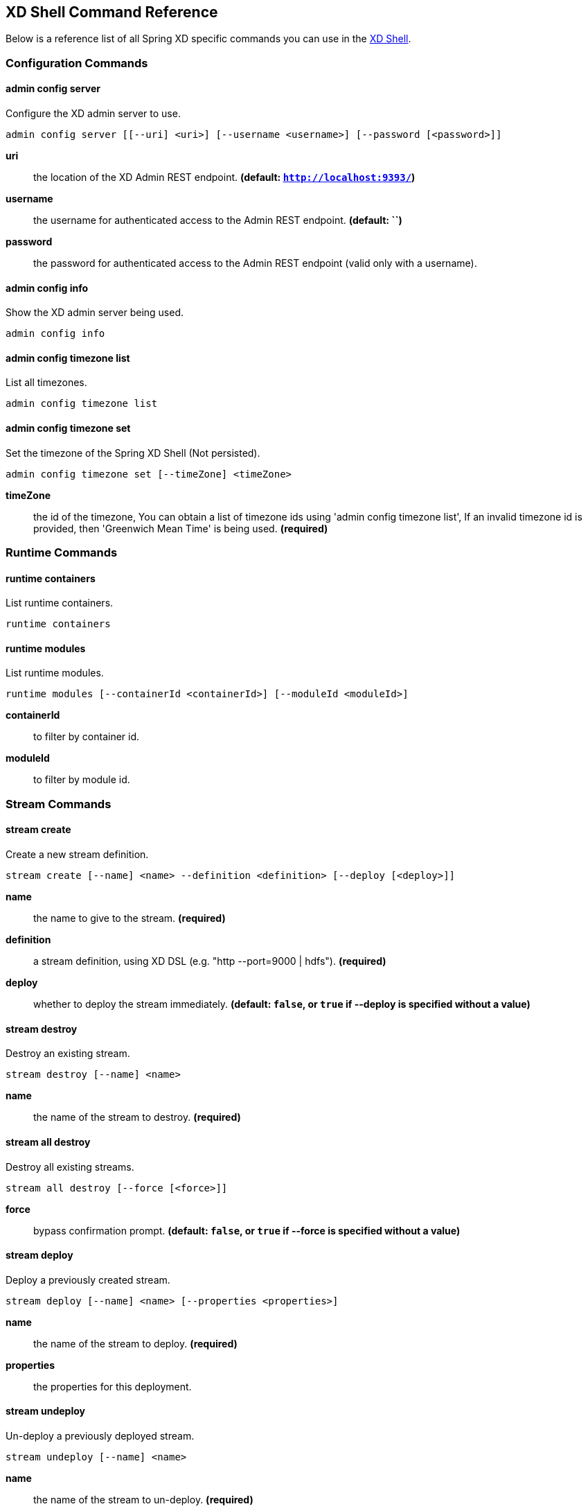 [[shell-command-reference]]
ifndef::env-github[]
== XD Shell Command Reference
endif::[]
Below is a reference list of all Spring XD specific commands you can use in the link:Shell#interactive-shell[XD Shell].

=== Configuration Commands
==== $$admin config server$$
$$Configure the XD admin server to use$$.

    admin config server [[--uri] <uri>] [--username <username>] [--password [<password>]]

*$$uri$$*:: $$the location of the XD Admin REST endpoint$$. *(default: `http://localhost:9393/`)*
*$$username$$*:: $$the username for authenticated access to the Admin REST endpoint$$. *(default: ``)*
*$$password$$*:: $$the password for authenticated access to the Admin REST endpoint (valid only with a username)$$.

==== $$admin config info$$
$$Show the XD admin server being used$$.

    admin config info


==== $$admin config timezone list$$
$$List all timezones$$.

    admin config timezone list


==== $$admin config timezone set$$
$$Set the timezone of the Spring XD Shell (Not persisted)$$.

    admin config timezone set [--timeZone] <timeZone>

*$$timeZone$$*:: $$the id of the timezone, You can obtain a list of timezone ids using 'admin config timezone list', If an invalid timezone id is provided, then 'Greenwich Mean Time' is being used$$. *(required)*


=== Runtime Commands
==== $$runtime containers$$
$$List runtime containers$$.

    runtime containers


==== $$runtime modules$$
$$List runtime modules$$.

    runtime modules [--containerId <containerId>] [--moduleId <moduleId>]

*$$containerId$$*:: $$to filter by container id$$.
*$$moduleId$$*:: $$to filter by module id$$.


=== Stream Commands
==== $$stream create$$
$$Create a new stream definition$$.

    stream create [--name] <name> --definition <definition> [--deploy [<deploy>]]

*$$name$$*:: $$the name to give to the stream$$. *(required)*
*$$definition$$*:: $$a stream definition, using XD DSL (e.g. "http --port=9000 | hdfs")$$. *(required)*
*$$deploy$$*:: $$whether to deploy the stream immediately$$. *(default: `false`, or `true` if +--deploy+ is specified without a value)*

==== $$stream destroy$$
$$Destroy an existing stream$$.

    stream destroy [--name] <name>

*$$name$$*:: $$the name of the stream to destroy$$. *(required)*

==== $$stream all destroy$$
$$Destroy all existing streams$$.

    stream all destroy [--force [<force>]]

*$$force$$*:: $$bypass confirmation prompt$$. *(default: `false`, or `true` if +--force+ is specified without a value)*

==== $$stream deploy$$
$$Deploy a previously created stream$$.

    stream deploy [--name] <name> [--properties <properties>]

*$$name$$*:: $$the name of the stream to deploy$$. *(required)*
*$$properties$$*:: $$the properties for this deployment$$.

==== $$stream undeploy$$
$$Un-deploy a previously deployed stream$$.

    stream undeploy [--name] <name>

*$$name$$*:: $$the name of the stream to un-deploy$$. *(required)*

==== $$stream all undeploy$$
$$Un-deploy all previously deployed stream$$.

    stream all undeploy [--force [<force>]]

*$$force$$*:: $$bypass confirmation prompt$$. *(default: `false`, or `true` if +--force+ is specified without a value)*

==== $$stream list$$
$$List created streams$$.

    stream list



=== Job Commands
==== $$job create$$
$$Create a job$$.

    job create [--name] <name> --definition <definition> [--deploy [<deploy>]]

*$$name$$*:: $$the name to give to the job$$. *(required)*
*$$definition$$*:: $$job definition using xd dsl $$. *(required)*
*$$deploy$$*:: $$whether to deploy the job immediately$$. *(default: `false`, or `true` if +--deploy+ is specified without a value)*

==== $$job list$$
$$List all jobs$$.

    job list


==== $$job execution list$$
$$List all job executions$$.

    job execution list


==== $$job execution step list$$
$$List all step executions for the provided job execution id$$.

    job execution step list [--id] <id>

*$$id$$*:: $$the id of the job execution$$. *(required)*

==== $$job execution step progress$$
$$Get the progress info for the given step execution$$.

    job execution step progress [--id] <id> --jobExecutionId <jobExecutionId>

*$$id$$*:: $$the id of the step execution$$. *(required)*
*$$jobExecutionId$$*:: $$the job execution id$$. *(required)*

==== $$job execution step display$$
$$Display the details of a Step Execution$$.

    job execution step display [--id] <id> --jobExecutionId <jobExecutionId>

*$$id$$*:: $$the id of the step execution$$. *(required)*
*$$jobExecutionId$$*:: $$the job execution id$$. *(required)*

==== $$job execution display$$
$$Display the details of a Job Execution$$.

    job execution display [--id] <id>

*$$id$$*:: $$the id of the job execution$$. *(required)*

==== $$job execution all stop$$
$$Stop all the job executions that are running$$.

    job execution all stop [--force [<force>]]

*$$force$$*:: $$bypass confirmation prompt$$. *(default: `false`, or `true` if +--force+ is specified without a value)*

==== $$job execution stop$$
$$Stop a job execution that is running$$.

    job execution stop [--id] <id>

*$$id$$*:: $$the id of the job execution$$. *(required)*

==== $$job execution restart$$
$$Restart a job that failed or interrupted previously$$.

    job execution restart [--id] <id>

*$$id$$*:: $$the id of the job execution that failed or interrupted$$. *(required)*

==== $$job deploy$$
$$Deploy a previously created job$$.

    job deploy [--name] <name> [--properties <properties>]

*$$name$$*:: $$the name of the job to deploy$$. *(required)*
*$$properties$$*:: $$the properties for this deployment$$.

==== $$job launch$$
$$Launch previously deployed job$$.

    job launch [[--name] <name>] [--params <params>]

*$$name$$*:: $$the name of the job to deploy$$.
*$$params$$*:: $$the parameters for the job$$. *(default: ``)*

==== $$job undeploy$$
$$Un-deploy an existing job$$.

    job undeploy [--name] <name>

*$$name$$*:: $$the name of the job to un-deploy$$. *(required)*

==== $$job all undeploy$$
$$Un-deploy all existing jobs$$.

    job all undeploy [--force [<force>]]

*$$force$$*:: $$bypass confirmation prompt$$. *(default: `false`, or `true` if +--force+ is specified without a value)*

==== $$job instance display$$
$$Display information about a given job instance$$.

    job instance display [[--id] <id>]

*$$id$$*:: $$the id of the job instance to retrieve$$.

==== $$job destroy$$
$$Destroy an existing job$$.

    job destroy [--name] <name>

*$$name$$*:: $$the name of the job to destroy$$. *(required)*

==== $$job all destroy$$
$$Destroy all existing jobs$$.

    job all destroy [--force [<force>]]

*$$force$$*:: $$bypass confirmation prompt$$. *(default: `false`, or `true` if +--force+ is specified without a value)*


=== Module Commands
==== $$module info$$
$$Get information about a module$$.

    module info [--name] <name> [--hidden [<hidden>]]

*$$name$$*:: $$name of the module to query, in the form 'type:name'$$. *(required)*
*$$hidden$$*:: $$whether to show 'hidden' options$$. *(default: `false`, or `true` if +--hidden+ is specified without a value)*

==== $$module compose$$
$$Create a virtual module$$.

    module compose [--name] <name> --definition <definition>

*$$name$$*:: $$the name to give to the module$$. *(required)*
*$$definition$$*:: $$module definition using xd dsl$$. *(required)*

==== $$module delete$$
$$Delete a virtual module$$.

    module delete [--name] <name>

*$$name$$*:: $$name of the module to delete, in the form 'type:name'$$. *(required)*

==== $$module list$$
$$List all modules$$.

    module list



=== Metrics Commands
==== $$counter list$$
$$List all available counter names$$.

    counter list


==== $$counter delete$$
$$Delete the counter with the given name$$.

    counter delete [--name] <name>

*$$name$$*:: $$the name of the counter to delete$$. *(required)*

==== $$counter display$$
$$Display the value of a counter$$.

    counter display [--name] <name> [--pattern <pattern>]

*$$name$$*:: $$the name of the counter to display$$. *(required)*
*$$pattern$$*:: $$the pattern used to format the value (see DecimalFormat)$$. *(default: `<use platform locale>`)*


==== $$field-value-counter list$$
$$List all available field-value-counter names$$.

    field-value-counter list


==== $$field-value-counter delete$$
$$Delete the field-value-counter with the given name$$.

    field-value-counter delete [--name] <name>

*$$name$$*:: $$the name of the field-value-counter to delete$$. *(required)*

==== $$field-value-counter display$$
$$Display the value of a field-value-counter$$.

    field-value-counter display [--name] <name> [--pattern <pattern>] [--size <size>]

*$$name$$*:: $$the name of the field-value-counter to display$$. *(required)*
*$$pattern$$*:: $$the pattern used to format the field-value-counter's field count (see DecimalFormat)$$. *(default: `<use platform locale>`)*
*$$size$$*:: $$the number of values to display$$. *(default: `25`)*


==== $$aggregate-counter list$$
$$List all available aggregate counter names$$.

    aggregate-counter list


==== $$aggregate-counter delete$$
$$Delete an aggregate counter$$.

    aggregate-counter delete [--name] <name>

*$$name$$*:: $$the name of the aggregate counter to delete$$. *(required)*

==== $$aggregate-counter display$$
$$Display aggregate counter values by chosen interval and resolution(minute, hour)$$.

    aggregate-counter display [--name] <name> [--from <from>] [--to <to>] [--lastHours <lastHours>] [--lastDays <lastDays>] [--resolution <resolution>] [--pattern <pattern>]

*$$name$$*:: $$the name of the aggregate counter to display$$. *(required)*
*$$from$$*:: $$start-time for the interval. format: 'yyyy-MM-dd HH:mm:ss'$$.
*$$to$$*:: $$end-time for the interval. format: 'yyyy-MM-dd HH:mm:ss'. defaults to now$$.
*$$lastHours$$*:: $$set the interval to last 'n' hours$$.
*$$lastDays$$*:: $$set the interval to last 'n' days$$.
*$$resolution$$*:: $$the size of the bucket to aggregate (minute, hour, day, month)$$. *(default: `hour`)*
*$$pattern$$*:: $$the pattern used to format the count values (see DecimalFormat)$$. *(default: `<use platform locale>`)*


==== $$gauge list$$
$$List all available gauge names$$.

    gauge list


==== $$gauge delete$$
$$Delete a gauge$$.

    gauge delete [--name] <name>

*$$name$$*:: $$the name of the gauge to delete$$. *(required)*

==== $$gauge display$$
$$Display the value of a gauge$$.

    gauge display [--name] <name> [--pattern <pattern>]

*$$name$$*:: $$the name of the gauge to display$$. *(required)*
*$$pattern$$*:: $$the pattern used to format the value (see DecimalFormat)$$. *(default: `<use platform locale>`)*


==== $$rich-gauge list$$
$$List all available richgauge names$$.

    rich-gauge list


==== $$rich-gauge delete$$
$$Delete the richgauge$$.

    rich-gauge delete [--name] <name>

*$$name$$*:: $$the name of the richgauge to delete$$. *(required)*

==== $$rich-gauge display$$
$$Display Rich Gauge value$$.

    rich-gauge display [--name] <name> [--pattern <pattern>]

*$$name$$*:: $$the name of the richgauge to display value$$. *(required)*
*$$pattern$$*:: $$the pattern used to format the richgauge value (see DecimalFormat)$$. *(default: `<use platform locale>`)*


=== Http Commands
==== $$http post$$
$$POST data to http endpoint$$.

    http post [[--target] <target>] [--data <data>] [--file <file>] [--contentType <contentType>]

*$$target$$*:: $$the location to post to$$. *(default: `http://localhost:9000`)*
*$$data$$*:: $$the text payload to post. exclusive with file. embedded double quotes are not supported if next to a space character$$.
*$$file$$*:: $$filename to read data from. exclusive with data$$.
*$$contentType$$*:: $$the content-type to use. file is also read using the specified charset$$. *(default: `text/plain; Charset=UTF-8`)*

==== $$http get$$
$$Make GET request to http endpoint$$.

    http get [[--target] <target>]

*$$target$$*:: $$the URL to make the request to$$. *(default: `http://localhost:9393`)*


=== Hadoop Configuration Commands
==== $$hadoop config props set$$
$$Sets the value for the given Hadoop property$$.

    hadoop config props set [--property] <property>

*$$property$$*:: $$what to set, in the form <name=value>$$. *(required)*

==== $$hadoop config props get$$
$$Returns the value of the given Hadoop property$$.

    hadoop config props get [--key] <key>

*$$key$$*:: $$property name$$. *(required)*

==== $$hadoop config fs$$
$$Sets the Hadoop namenode$$.

    hadoop config fs [--namenode] <namenode>

*$$namenode$$*:: $$namenode URL - can be file:///|hdfs://<namenode>:<port>|webhdfs://<namenode>:<port>$$. *(required)*

==== $$hadoop config load$$
$$Loads the Hadoop configuration from the given resource$$.

    hadoop config load [--location] <location>

*$$location$$*:: $$configuration location (can be a URL)$$. *(required)*

==== $$hadoop config props list$$
$$Returns (all) the Hadoop properties$$.

    hadoop config props list


==== $$hadoop config info$$
$$Returns basic info about the Hadoop configuration$$.

    hadoop config info



=== Hadoop FileSystem Commands
==== $$hadoop fs get$$
$$Copy files to the local file system$$.

    hadoop fs get --from <from> --to <to> [--ignoreCrc [<ignoreCrc>]] [--crc [<crc>]]

*$$from$$*:: $$source file names$$. *(required)*
*$$to$$*:: $$destination path name$$. *(required)*
*$$ignoreCrc$$*:: $$whether ignore CRC$$. *(default: `false`, or `true` if +--ignoreCrc+ is specified without a value)*
*$$crc$$*:: $$whether copy CRC$$. *(default: `false`, or `true` if +--crc+ is specified without a value)*

==== $$hadoop fs put$$
$$Copy single src, or multiple srcs from local file system to the destination file system$$.

    hadoop fs put --from <from> --to <to>

*$$from$$*:: $$source file names$$. *(required)*
*$$to$$*:: $$destination path name$$. *(required)*

==== $$hadoop fs count$$
$$Count the number of directories, files, bytes, quota, and remaining quota$$.

    hadoop fs count [--quota [<quota>]] --path <path>

*$$quota$$*:: $$whether with quta information$$. *(default: `false`, or `true` if +--quota+ is specified without a value)*
*$$path$$*:: $$path name$$. *(required)*

==== $$hadoop fs tail$$
$$Display last kilobyte of the file to stdout$$.

    hadoop fs tail [--file] <file> [--follow [<follow>]]

*$$file$$*:: $$file to be tailed$$. *(required)*
*$$follow$$*:: $$whether show content while file grow$$. *(default: `false`, or `true` if +--follow+ is specified without a value)*

==== $$hadoop fs mkdir$$
$$Create a new directory$$.

    hadoop fs mkdir [--dir] <dir>

*$$dir$$*:: $$directory name$$. *(required)*

==== $$hadoop fs ls$$
$$List files in the directory$$.

    hadoop fs ls [[--dir] <dir>] [--recursive [<recursive>]]

*$$dir$$*:: $$directory to be listed$$. *(default: `.`)*
*$$recursive$$*:: $$whether with recursion$$. *(default: `false`, or `true` if +--recursive+ is specified without a value)*

==== $$hadoop fs cat$$
$$Copy source paths to stdout$$.

    hadoop fs cat [--path] <path>

*$$path$$*:: $$file name to be shown$$. *(required)*

==== $$hadoop fs chgrp$$
$$Change group association of files$$.

    hadoop fs chgrp [--recursive [<recursive>]] --group <group> [--path] <path>

*$$recursive$$*:: $$whether with recursion$$. *(default: `false`, or `true` if +--recursive+ is specified without a value)*
*$$group$$*:: $$group name$$. *(required)*
*$$path$$*:: $$path of the file whose group will be changed$$. *(required)*

==== $$hadoop fs chown$$
$$Change the owner of files$$.

    hadoop fs chown [--recursive [<recursive>]] --owner <owner> [--path] <path>

*$$recursive$$*:: $$whether with recursion$$. *(default: `false`, or `true` if +--recursive+ is specified without a value)*
*$$owner$$*:: $$owner name$$. *(required)*
*$$path$$*:: $$path of the file whose ownership will be changed$$. *(required)*

==== $$hadoop fs chmod$$
$$Change the permissions of files$$.

    hadoop fs chmod [--recursive [<recursive>]] --mode <mode> [--path] <path>

*$$recursive$$*:: $$whether with recursion$$. *(default: `false`, or `true` if +--recursive+ is specified without a value)*
*$$mode$$*:: $$permission mode$$. *(required)*
*$$path$$*:: $$path of the file whose permissions will be changed$$. *(required)*

==== $$hadoop fs copyFromLocal$$
$$Copy single src, or multiple srcs from local file system to the destination file system. Same as put$$.

    hadoop fs copyFromLocal --from <from> --to <to>

*$$from$$*:: $$source file names$$. *(required)*
*$$to$$*:: $$destination path name$$. *(required)*

==== $$hadoop fs moveFromLocal$$
$$Similar to put command, except that the source localsrc is deleted after it's copied$$.

    hadoop fs moveFromLocal --from <from> --to <to>

*$$from$$*:: $$source file names$$. *(required)*
*$$to$$*:: $$destination path name$$. *(required)*

==== $$hadoop fs copyToLocal$$
$$Copy files to the local file system. Same as get$$.

    hadoop fs copyToLocal --from <from> --to <to> [--ignoreCrc [<ignoreCrc>]] [--crc [<crc>]]

*$$from$$*:: $$source file names$$. *(required)*
*$$to$$*:: $$destination path name$$. *(required)*
*$$ignoreCrc$$*:: $$whether ignore CRC$$. *(default: `false`, or `true` if +--ignoreCrc+ is specified without a value)*
*$$crc$$*:: $$whether copy CRC$$. *(default: `false`, or `true` if +--crc+ is specified without a value)*

==== $$hadoop fs copyMergeToLocal$$
$$Takes a source directory and a destination file as input and concatenates files in src into the destination local file$$.

    hadoop fs copyMergeToLocal --from <from> --to <to> [--endline [<endline>]]

*$$from$$*:: $$source file names$$. *(required)*
*$$to$$*:: $$destination path name$$. *(required)*
*$$endline$$*:: $$whether add a newline character at the end of each file$$. *(default: `false`, or `true` if +--endline+ is specified without a value)*

==== $$hadoop fs cp$$
$$Copy files from source to destination. This command allows multiple sources as well in which case the destination must be a directory$$.

    hadoop fs cp --from <from> --to <to>

*$$from$$*:: $$source file names$$. *(required)*
*$$to$$*:: $$destination path name$$. *(required)*

==== $$hadoop fs mv$$
$$Move source files to destination in the HDFS$$.

    hadoop fs mv --from <from> --to <to>

*$$from$$*:: $$source file names$$. *(required)*
*$$to$$*:: $$destination path name$$. *(required)*

==== $$hadoop fs du$$
$$Displays sizes of files and directories contained in the given directory or the length of a file in case its just a file$$.

    hadoop fs du [[--dir] <dir>] [--summary [<summary>]]

*$$dir$$*:: $$directory to be listed$$. *(default: `.`)*
*$$summary$$*:: $$whether with summary$$. *(default: `false`, or `true` if +--summary+ is specified without a value)*

==== $$hadoop fs expunge$$
$$Empty the trash$$.

    hadoop fs expunge


==== $$hadoop fs rm$$
$$Remove files in the HDFS$$.

    hadoop fs rm [[--path] <path>] [--skipTrash [<skipTrash>]] [--recursive [<recursive>]]

*$$path$$*:: $$path to be deleted$$. *(default: `.`)*
*$$skipTrash$$*:: $$whether to skip trash$$. *(default: `false`, or `true` if +--skipTrash+ is specified without a value)*
*$$recursive$$*:: $$whether to recurse$$. *(default: `false`, or `true` if +--recursive+ is specified without a value)*

==== $$hadoop fs setrep$$
$$Change the replication factor of a file$$.

    hadoop fs setrep --path <path> --replica <replica> [--recursive [<recursive>]] [--waiting [<waiting>]]

*$$path$$*:: $$path name$$. *(required)*
*$$replica$$*:: $$source file names$$. *(required)*
*$$recursive$$*:: $$whether with recursion$$. *(default: `false`, or `true` if +--recursive+ is specified without a value)*
*$$waiting$$*:: $$whether wait for the replic number is eqal to the number$$. *(default: `false`, or `true` if +--waiting+ is specified without a value)*

==== $$hadoop fs text$$
$$Take a source file and output the file in text format$$.

    hadoop fs text [--file] <file>

*$$file$$*:: $$file to be shown$$. *(required)*

==== $$hadoop fs touchz$$
$$Create a file of zero length$$.

    hadoop fs touchz [--file] <file>

*$$file$$*:: $$file to be touched$$. *(required)*


